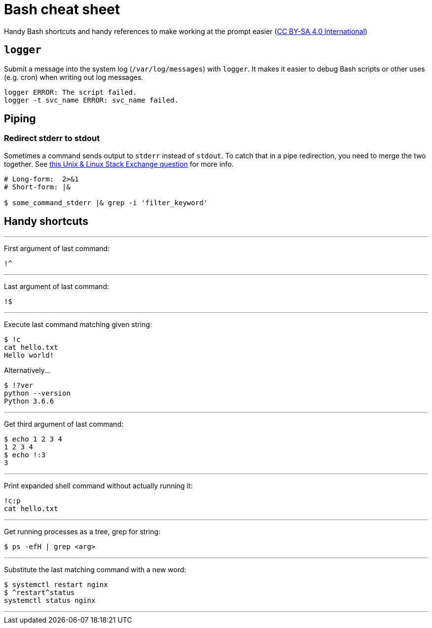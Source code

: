 = Bash cheat sheet

Handy Bash shortcuts and handy references to make working at the prompt easier (https://creativecommons.org/licenses/by-sa/4.0/[CC BY-SA 4.0 International])



== `logger`

Submit a message into the system log (`/var/log/messages`) with `logger`.
It makes it easier to debug Bash scripts or other uses (e.g. cron) when writing out log messages.

[source,bash]
----
logger ERROR: The script failed.
logger -t svc_name ERROR: svc_name failed.
----

== Piping

=== Redirect stderr to stdout

Sometimes a command sends output to `stderr` instead of `stdout`.
To catch that in a pipe redirection, you need to merge the two together.
See https://unix.stackexchange.com/questions/128975/why-doesnt-grep-using-pipe-work-here[this Unix & Linux Stack Exchange question] for more info.

[source,bash]
----
# Long-form:  2>&1
# Short-form: |&

$ some_command_stderr |& grep -i 'filter_keyword'
----


== Handy shortcuts

'''

First argument of last command:

 !^

'''

Last argument of last command:

 !$

'''

Execute last command matching given string:

[source,bash]
----
$ !c
cat hello.txt
Hello world!
----

Alternatively…

[source,bash]
----
$ !?ver
python --version
Python 3.6.6
----

'''

Get third argument of last command:

[source,bash]
----
$ echo 1 2 3 4
1 2 3 4
$ echo !:3
3
----

'''

Print expanded shell command without actually running it:

[source,bash]
----
!c:p
cat hello.txt
----

'''

Get running processes as a tree, grep for string:

[source,bash]
----
$ ps -efH | grep <arg>
----

'''

Substitute the last matching command with a new word:

[source,bash]
----
$ systemctl restart nginx
$ ^restart^status
systemctl status nginx
----

'''
